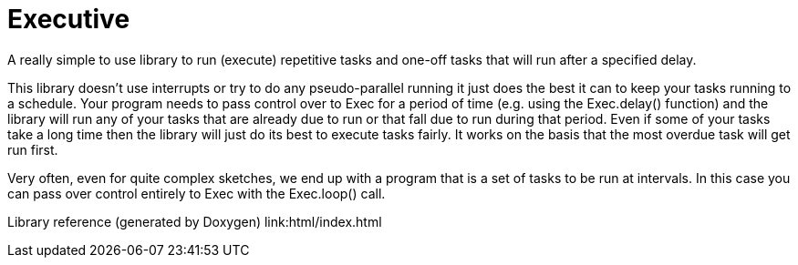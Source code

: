 # Executive
A really simple to use library to run (execute) repetitive tasks and one-off tasks that will run after a specified delay.

This library doesn't use interrupts or try to do any pseudo-parallel running it just
does the best it can to keep your tasks running to a schedule.
Your program needs to pass control over to Exec for a period of time (e.g. using the 
Exec.delay() function) and the library will run any of your tasks that are already due to run or that fall due to run during that period.
Even if some of your tasks take a long time then the library will just do its best to execute tasks
fairly. It works on the basis that the most overdue task will get run first.

Very often, even for quite complex sketches, we end up with a program that is a set of 
tasks to be run at intervals.  In this case you can pass over control entirely to Exec
with the Exec.loop() call.

Library reference (generated by Doxygen)
link:html/index.html
